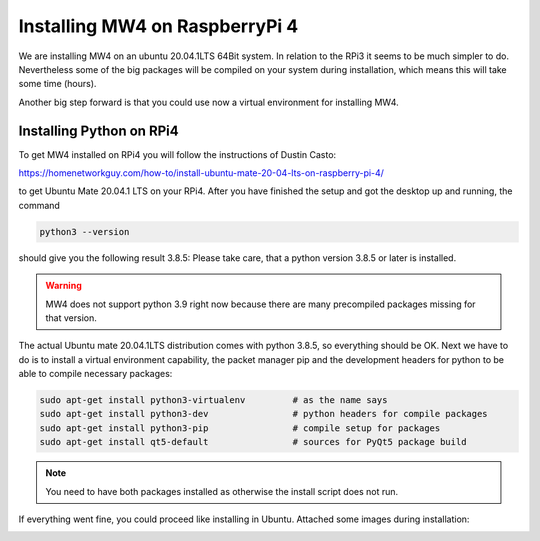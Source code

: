 Installing MW4 on RaspberryPi 4
===============================

We are installing MW4 on an ubuntu 20.04.1LTS 64Bit system. In relation to the RPi3 it seems
to be much simpler to do. Nevertheless some of the big packages will be compiled on your
system during installation, which means this will take some time (hours).

Another big step forward is that you could use now a virtual environment for installing MW4.

Installing Python on RPi4
-------------------------

To get MW4 installed on RPi4 you will follow the instructions of Dustin Casto:

https://homenetworkguy.com/how-to/install-ubuntu-mate-20-04-lts-on-raspberry-pi-4/

to get Ubuntu Mate 20.04.1 LTS on your RPi4. After you have finished the setup and got the
desktop up and running, the command

.. code-block:: python

    python3 --version

should give you the following result 3.8.5: Please take care, that a python version 3.8.5 or
later is installed.

.. warning:: MW4 does not support python 3.9 right now because there are many precompiled
             packages missing for that version.

The actual Ubuntu mate 20.04.1LTS distribution comes with python 3.8.5, so everything should
be OK. Next we have to do is to install a virtual environment capability, the packet
manager pip and the development headers for python to be able to compile necessary packages:

.. code-block:: python

    sudo apt-get install python3-virtualenv         # as the name says
    sudo apt-get install python3-dev                # python headers for compile packages
    sudo apt-get install python3-pip                # compile setup for packages
    sudo apt-get install qt5-default                # sources for PyQt5 package build

.. note:: You need to have both packages installed as otherwise the install script does not run.

If everything went fine, you could proceed like installing in Ubuntu. Attached some images
during installation:


.. image:: image/rpi4_scripts.png
    :align: center


.. image:: image/rpi4_scripts_extracted.png
    :align: center


.. image:: image/rpi4_terminal.png
    :align: center


.. image:: image/rpi4_running_install.png
    :align: center
